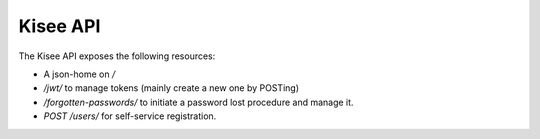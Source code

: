 Kisee API
=========

The Kisee API exposes the following resources:

- A json-home on `/`
- `/jwt/` to manage tokens (mainly create a new one by POSTing)
- `/forgotten-passwords/` to initiate a password lost procedure and manage it.
- `POST /users/` for self-service registration.
